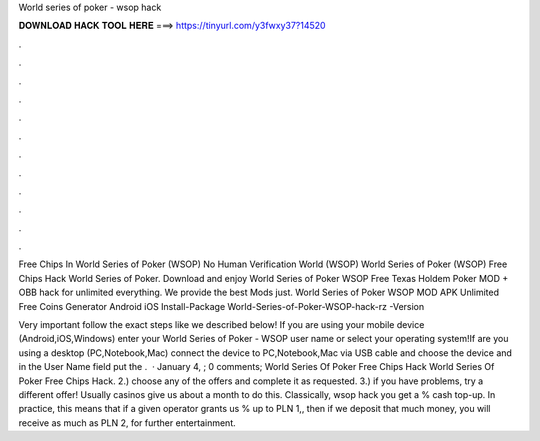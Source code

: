 World series of poker - wsop hack



𝐃𝐎𝐖𝐍𝐋𝐎𝐀𝐃 𝐇𝐀𝐂𝐊 𝐓𝐎𝐎𝐋 𝐇𝐄𝐑𝐄 ===> https://tinyurl.com/y3fwxy37?14520



.



.



.



.



.



.



.



.



.



.



.



.

Free Chips In World Series of Poker (WSOP) No Human Verification World (WSOP) World Series of Poker (WSOP) Free Chips Hack World Series of Poker. Download and enjoy World Series of Poker WSOP Free Texas Holdem Poker MOD + OBB hack for unlimited everything. We provide the best Mods just. World Series of Poker WSOP MOD APK Unlimited Free Coins Generator Android iOS Install-Package World-Series-of-Poker-WSOP-hack-rz -Version 

Very important follow the exact steps like we described below! If you are using your mobile device (Android,iOS,Windows) enter your World Series of Poker - WSOP user name or select your operating system!If are you using a desktop (PC,Notebook,Mac) connect the device to PC,Notebook,Mac via USB cable and choose the device and in the User Name field put the .  · January 4, ; 0 comments; World Series Of Poker Free Chips Hack World Series Of Poker Free Chips Hack. 2.) choose any of the offers and complete it as requested. 3.) if you have problems, try a different offer! Usually casinos give us about a month to do this. Classically, wsop hack you get a % cash top-up. In practice, this means that if a given operator grants us % up to PLN 1,, then if we deposit that much money, you will receive as much as PLN 2, for further entertainment.
